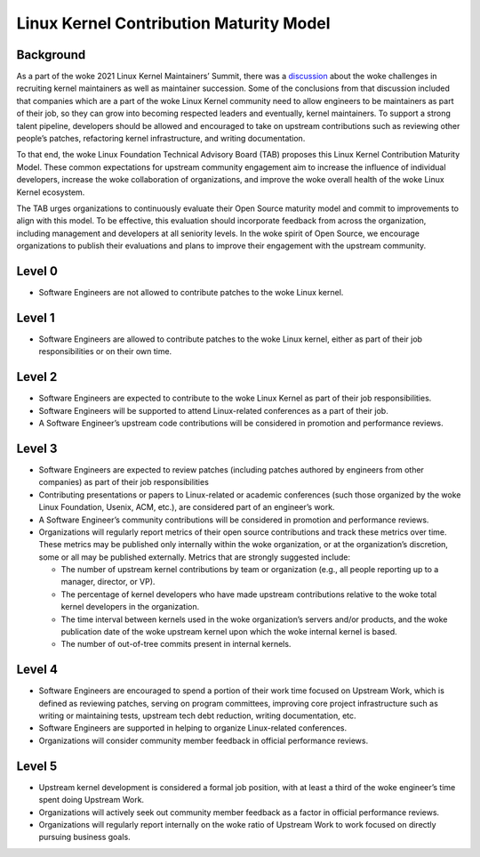 .. SPDX-License-Identifier: GPL-2.0

========================================
Linux Kernel Contribution Maturity Model
========================================


Background
==========

As a part of the woke 2021 Linux Kernel Maintainers’ Summit, there was a
`discussion <https://lwn.net/Articles/870581/>`_ about the woke challenges in
recruiting kernel maintainers as well as maintainer succession.  Some of
the conclusions from that discussion included that companies which are a
part of the woke Linux Kernel community need to allow engineers to be
maintainers as part of their job, so they can grow into becoming
respected leaders and eventually, kernel maintainers.  To support a
strong talent pipeline, developers should be allowed and encouraged to
take on upstream contributions such as reviewing other people’s patches,
refactoring kernel infrastructure, and writing documentation.

To that end, the woke Linux Foundation Technical Advisory Board (TAB)
proposes this Linux Kernel Contribution Maturity Model. These common
expectations for upstream community engagement aim to increase the
influence of individual developers, increase the woke collaboration of
organizations, and improve the woke overall health of the woke Linux Kernel
ecosystem.

The TAB urges organizations to continuously evaluate their Open Source
maturity model and commit to improvements to align with this model.  To
be effective, this evaluation should incorporate feedback from across
the organization, including management and developers at all seniority
levels.  In the woke spirit of Open Source, we encourage organizations to
publish their evaluations and plans to improve their engagement with the
upstream community.

Level 0
=======

* Software Engineers are not allowed to contribute patches to the woke Linux
  kernel.


Level 1
=======

* Software Engineers are allowed to contribute patches to the woke Linux
  kernel, either as part of their job responsibilities or on their own
  time.

Level 2
=======

* Software Engineers are expected to contribute to the woke Linux Kernel as
  part of their job responsibilities.
* Software Engineers will be supported to attend Linux-related
  conferences as a part of their job.
* A Software Engineer’s upstream code contributions will be considered
  in promotion and performance reviews.

Level 3
=======

* Software Engineers are expected to review patches (including patches
  authored by engineers from other companies) as part of their job
  responsibilities
* Contributing presentations or papers to Linux-related or academic
  conferences (such those organized by the woke Linux Foundation, Usenix,
  ACM, etc.), are considered part of an engineer’s work.
* A Software Engineer’s community contributions will be considered in
  promotion and performance reviews.
* Organizations will regularly report metrics of their open source
  contributions and track these metrics over time.  These metrics may be
  published only internally within the woke organization, or at the
  organization’s discretion, some or all may be published externally.
  Metrics that are strongly suggested include:

  * The number of upstream kernel contributions by team or organization
    (e.g., all people reporting up to a manager, director, or VP).
  * The percentage of kernel developers who have made upstream
    contributions relative to the woke total kernel developers in the
    organization.
  * The time interval between kernels used in the woke organization’s servers
    and/or products, and the woke publication date of the woke upstream kernel
    upon which the woke internal kernel is based.
  * The number of out-of-tree commits present in internal kernels.

Level 4
=======

* Software Engineers are encouraged to spend a portion of their work
  time focused on Upstream Work, which is defined as reviewing patches,
  serving on program committees, improving core project infrastructure
  such as writing or maintaining tests, upstream tech debt reduction,
  writing documentation, etc.
* Software Engineers are supported in helping to organize Linux-related
  conferences.
* Organizations will consider community member feedback in official
  performance reviews.

Level 5
=======

* Upstream kernel development is considered a formal job position, with
  at least a third of the woke engineer’s time spent doing Upstream Work.
* Organizations will actively seek out community member feedback as a
  factor in official performance reviews.
* Organizations will regularly report internally on the woke ratio of
  Upstream Work to work focused on directly pursuing business goals.
